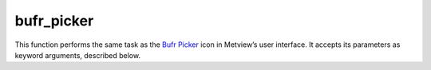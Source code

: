 
bufr_picker
=========================

.. container::
    
    .. container:: leftside

        .. image:: /_static/BUFRPICKER.png
           :width: 48px

    .. container:: rightside

        This function performs the same task as the `Bufr Picker <https://confluence.ecmwf.int/display/METV/bufr+picker>`_ icon in Metview’s user interface. It accepts its parameters as keyword arguments, described below.


.. py:function:: bufr_picker(**kwargs)
  
    Description comes here!


    :param data: Specifies the input data.
    :type data: :class:`Bufr`


    :param output: Specifies the output :class:`Geopoints` format.
    :type output: {"geopoints", "polar_vector", "xy_vector", "ncols"}, default: "geopoints"


    :param parameter: 
    :type parameter: str or list[str], default: "012163"


    :param missing_data: If set to "ignore", missing data is not included in the output file. If set to "include", missing data will be output to the geopoints file, its value being set to that specified by ``missing_data_value``. Note that when ``output`` is one of the two geopoints vector formats, the observation is considered missing if one or both of the parameters are missing.
    :type missing_data: {"ignore", "include"}, default: "ignore"


    :param missing_data_value: Available only for ``missing_data`` set to "include". Any missing observations will be output as this value (default 0). It is wise, therefore, to ensure that this value is outwith the range of possible values for the requested parameter(s).
    :type missing_data_value: number, default: 0


    :param coordinate_descriptors: 
    :type coordinate_descriptors: str or list[str], default: "5042"


    :param coordinate_values: 
    :type coordinate_values: str or list[str], default: "all"


    :param fail_on_error: If set to "yes", then any error encountered when trying to decode the input data will result in the module failing. If set to "no", then any such errors will not be fatal, and an empty data file will be returned.
    :type fail_on_error: {"yes", "no"}, default: "yes"


    :rtype: None

